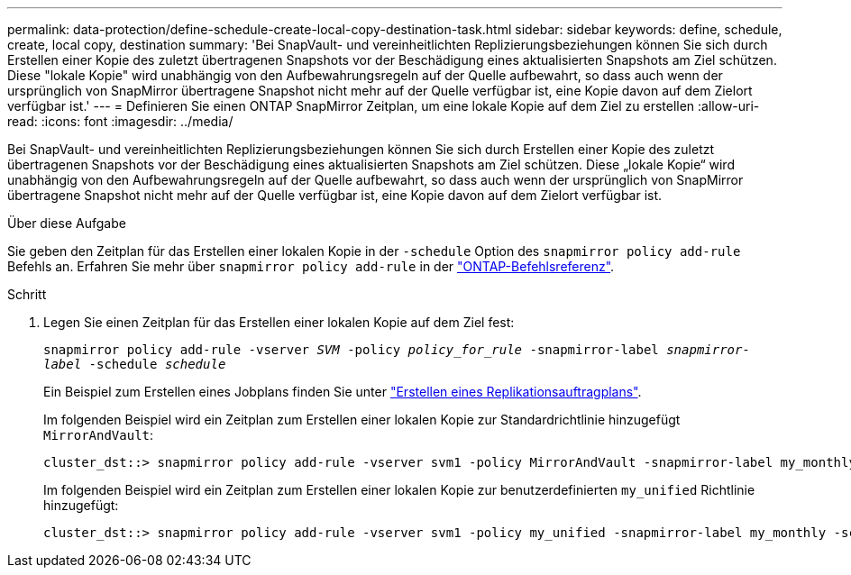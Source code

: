 ---
permalink: data-protection/define-schedule-create-local-copy-destination-task.html 
sidebar: sidebar 
keywords: define, schedule, create, local copy, destination 
summary: 'Bei SnapVault- und vereinheitlichten Replizierungsbeziehungen können Sie sich durch Erstellen einer Kopie des zuletzt übertragenen Snapshots vor der Beschädigung eines aktualisierten Snapshots am Ziel schützen. Diese "lokale Kopie" wird unabhängig von den Aufbewahrungsregeln auf der Quelle aufbewahrt, so dass auch wenn der ursprünglich von SnapMirror übertragene Snapshot nicht mehr auf der Quelle verfügbar ist, eine Kopie davon auf dem Zielort verfügbar ist.' 
---
= Definieren Sie einen ONTAP SnapMirror Zeitplan, um eine lokale Kopie auf dem Ziel zu erstellen
:allow-uri-read: 
:icons: font
:imagesdir: ../media/


[role="lead"]
Bei SnapVault- und vereinheitlichten Replizierungsbeziehungen können Sie sich durch Erstellen einer Kopie des zuletzt übertragenen Snapshots vor der Beschädigung eines aktualisierten Snapshots am Ziel schützen. Diese „lokale Kopie“ wird unabhängig von den Aufbewahrungsregeln auf der Quelle aufbewahrt, so dass auch wenn der ursprünglich von SnapMirror übertragene Snapshot nicht mehr auf der Quelle verfügbar ist, eine Kopie davon auf dem Zielort verfügbar ist.

.Über diese Aufgabe
Sie geben den Zeitplan für das Erstellen einer lokalen Kopie in der `-schedule` Option des `snapmirror policy add-rule` Befehls an. Erfahren Sie mehr über `snapmirror policy add-rule` in der link:https://docs.netapp.com/us-en/ontap-cli/snapmirror-policy-add-rule.html["ONTAP-Befehlsreferenz"^].

.Schritt
. Legen Sie einen Zeitplan für das Erstellen einer lokalen Kopie auf dem Ziel fest:
+
`snapmirror policy add-rule -vserver _SVM_ -policy _policy_for_rule_ -snapmirror-label _snapmirror-label_ -schedule _schedule_`

+
Ein Beispiel zum Erstellen eines Jobplans finden Sie unter link:create-replication-job-schedule-task.html["Erstellen eines Replikationsauftragplans"].

+
Im folgenden Beispiel wird ein Zeitplan zum Erstellen einer lokalen Kopie zur Standardrichtlinie hinzugefügt `MirrorAndVault`:

+
[listing]
----
cluster_dst::> snapmirror policy add-rule -vserver svm1 -policy MirrorAndVault -snapmirror-label my_monthly -schedule my_monthly
----
+
Im folgenden Beispiel wird ein Zeitplan zum Erstellen einer lokalen Kopie zur benutzerdefinierten `my_unified` Richtlinie hinzugefügt:

+
[listing]
----
cluster_dst::> snapmirror policy add-rule -vserver svm1 -policy my_unified -snapmirror-label my_monthly -schedule my_monthly
----

